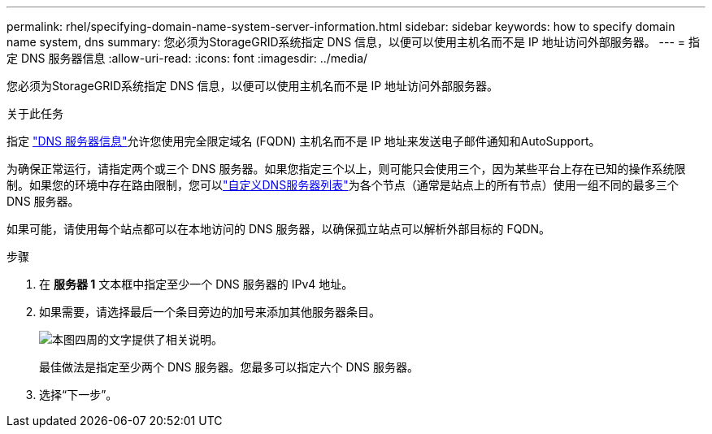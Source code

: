 ---
permalink: rhel/specifying-domain-name-system-server-information.html 
sidebar: sidebar 
keywords: how to specify domain name system, dns 
summary: 您必须为StorageGRID系统指定 DNS 信息，以便可以使用主机名而不是 IP 地址访问外部服务器。 
---
= 指定 DNS 服务器信息
:allow-uri-read: 
:icons: font
:imagesdir: ../media/


[role="lead"]
您必须为StorageGRID系统指定 DNS 信息，以便可以使用主机名而不是 IP 地址访问外部服务器。

.关于此任务
指定 https://docs.netapp.com/us-en/storagegrid-appliances/commonhardware/checking-dns-server-configuration.html["DNS 服务器信息"^]允许您使用完全限定域名 (FQDN) 主机名而不是 IP 地址来发送电子邮件通知和AutoSupport。

为确保正常运行，请指定两个或三个 DNS 服务器。如果您指定三个以上，则可能只会使用三个，因为某些平台上存在已知的操作系统限制。如果您的环境中存在路由限制，您可以link:../maintain/modifying-dns-configuration-for-single-grid-node.html["自定义DNS服务器列表"]为各个节点（通常是站点上的所有节点）使用一组不同的最多三个 DNS 服务器。

如果可能，请使用每个站点都可以在本地访问的 DNS 服务器，以确保孤立站点可以解析外部目标的 FQDN。

.步骤
. 在 *服务器 1* 文本框中指定至少一个 DNS 服务器的 IPv4 地址。
. 如果需要，请选择最后一个条目旁边的加号来添加其他服务器条目。
+
image::../media/9_gmi_installer_dns_page.gif[本图四周的文字提供了相关说明。]

+
最佳做法是指定至少两个 DNS 服务器。您最多可以指定六个 DNS 服务器。

. 选择“下一步”。


